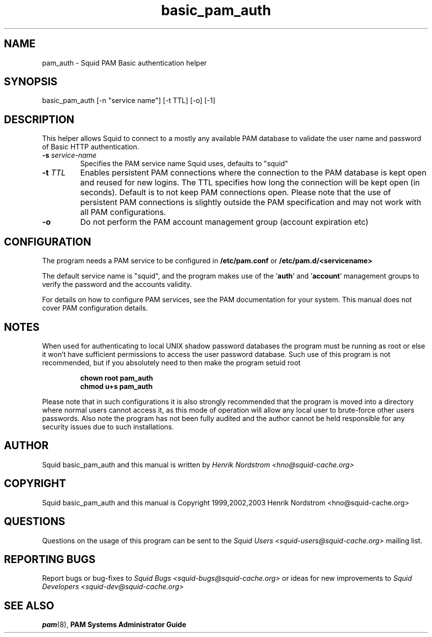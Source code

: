 .TH basic_pam_auth 8 "5 Sep 2003" "Squid PAM Basic Auth"
.
.SH NAME
pam_auth - Squid PAM Basic authentication helper
.
.SH SYNOPSIS
basic_pam_auth [-n "service name"] [-t TTL] [-o] [-1]
.
.SH DESCRIPTION
This helper allows Squid to connect to a mostly any available PAM
database to validate the user name and password of Basic HTTP
authentication.
.
.TP
.BI "-s " "service-name"
Specifies the PAM service name Squid uses, defaults to "squid"
.
.TP
.BI "-t " TTL
Enables persistent PAM connections where the connection to the PAM
database is kept open and reused for new logins. The TTL specifies
how long the connection will be kept open (in seconds).  Default is
to not keep PAM connections open. Please note that the use of
persistent PAM connections is slightly outside the PAM
specification and may not work with all PAM configurations.
.
.TP
.BI "-o"
Do not perform the PAM account management group (account
expiration etc)

.
.SH CONFIGURATION
.
The program needs a PAM service to be configured in 
.B /etc/pam.conf
or
.B /etc/pam.d/<servicename>
.P
The default service name is "squid", and the program makes use
of the
.BR "" ' auth "' and '" account '
management groups to verify the password and the accounts validity.
.P
For details on how to configure PAM services, see the PAM
documentation for your system. This manual does not cover PAM
configuration details.
.
.SH NOTES
.
When used for authenticating to local UNIX shadow password databases
the program must be running as root or else it won't have sufficient
permissions to access the user password database. Such use of this
program is not recommended, but if you absolutely need to then make
the program setuid root
.RS
.P
.B chown root pam_auth
.br
.B chmod u+s pam_auth
.RE
.P
Please note that in such configurations it is also strongly recommended
that the program is moved into a directory where normal users cannot
access it, as this mode of operation will allow any local user to
brute-force other users passwords. Also note the program has not been
fully audited and the author cannot be held responsible for any security
issues due to such installations.
.
.SH AUTHOR
Squid basic_pam_auth and this manual is written by
.I Henrik Nordstrom <hno@squid-cache.org>
.
.SH COPYRIGHT
Squid basic_pam_auth and this manual is Copyright 1999,2002,2003
Henrik Nordstrom <hno@squid-cache.org>
.
.SH QUESTIONS
Questions on the usage of this program can be sent to the
.I Squid Users <squid-users@squid-cache.org>
mailing list.
.
.SH REPORTING BUGS
Report bugs or bug-fixes to
.I Squid Bugs <squid-bugs@squid-cache.org>
or ideas for new improvements to 
.I Squid Developers <squid-dev@squid-cache.org>
.
.SH "SEE ALSO"
.BR pam (8), " PAM Systems Administrator Guide"
